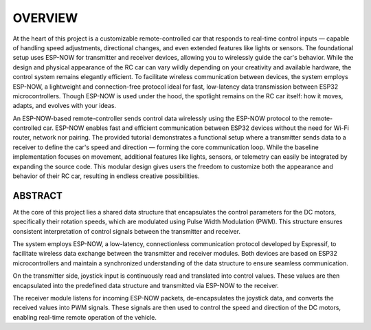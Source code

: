 OVERVIEW
============

At the heart of this project is a customizable remote-controlled car that responds to real-time control inputs — capable of handling speed adjustments, 
directional changes, and even extended features like lights or sensors. The foundational setup uses ESP-NOW for transmitter and receiver devices, 
allowing you to wirelessly guide the car's behavior. While the design and physical appearance of the RC car can vary wildly depending on your 
creativity and available hardware, the control system remains elegantly efficient. To facilitate wireless communication between devices, the system employs 
ESP-NOW, a lightweight and connection-free protocol ideal for fast, low-latency data transmission between ESP32 microcontrollers. Though ESP-NOW is used under 
the hood, the spotlight remains on the RC car itself: how it moves, adapts, and evolves with your ideas.

An ESP-NOW-based remote-controller sends control data wirelessly using the ESP-NOW protocol to the remote-controlled car. ESP-NOW enables fast and 
efficient communication between ESP32 devices without the need for Wi-Fi router, network nor pairing. The provided tutorial demonstrates a functional 
setup where a transmitter sends data to a receiver to define the car's speed and direction — forming the core communication loop. While the baseline 
implementation focuses on movement, additional features like lights, sensors, or telemetry can easily be integrated by expanding the source code. This 
modular design gives users the freedom to customize both the appearance and behavior of their RC car, resulting in endless creative possibilities.

ABSTRACT
--------

At the core of this project lies a shared data structure that encapsulates the control parameters for the DC motors, specifically their rotation speeds, 
which are modulated using Pulse Width Modulation (PWM). This structure ensures consistent interpretation of control signals between the transmitter 
and receiver.

The system employs ESP-NOW, a low-latency, connectionless communication protocol developed by Espressif, to facilitate wireless data exchange between 
the transmitter and receiver modules. Both devices are based on ESP32 microcontrollers and maintain a synchronized understanding of the data structure 
to ensure seamless communication.

On the transmitter side, joystick input is continuously read and translated into control values. These values are then encapsulated into the 
predefined data structure and transmitted via ESP-NOW to the receiver.

The receiver module listens for incoming ESP-NOW packets, de-encapsulates the joystick data, and converts the received values into PWM signals. 
These signals are then used to control the speed and direction of the DC motors, enabling real-time remote operation of the vehicle.